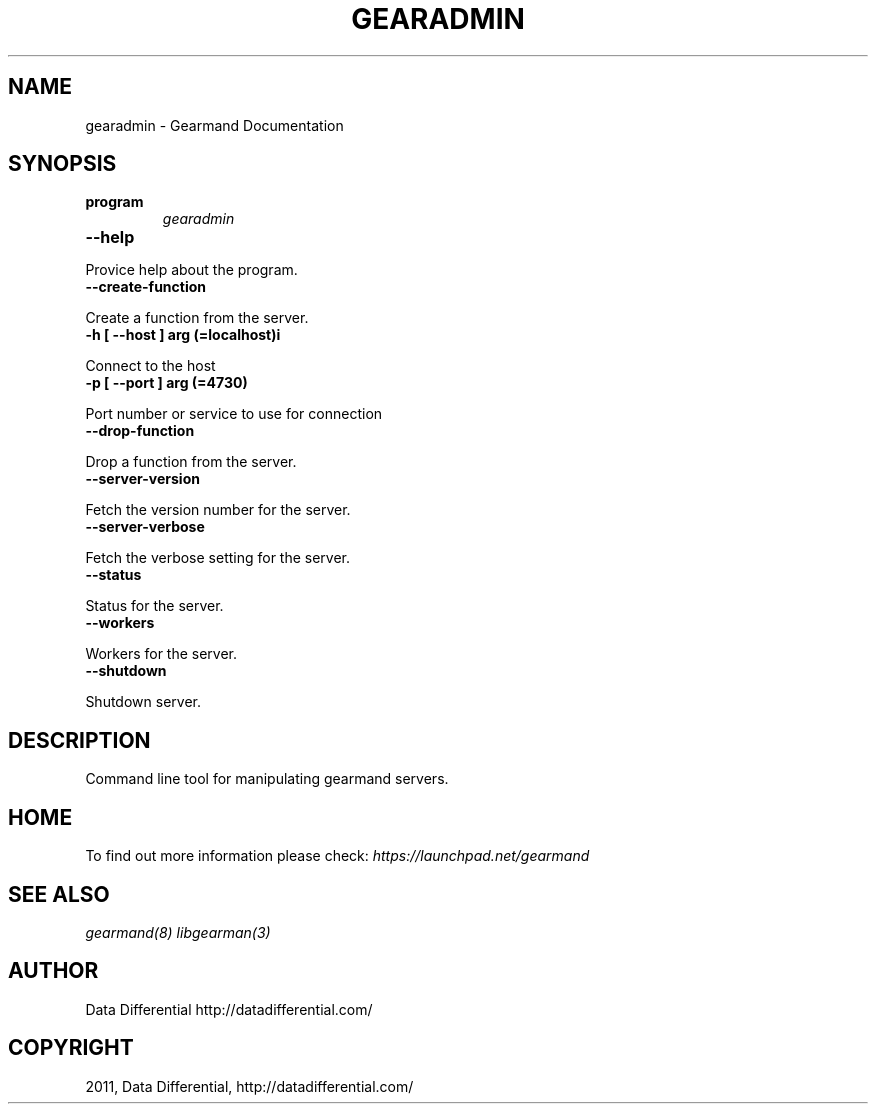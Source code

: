 .TH "GEARADMIN" "1" "May 02, 2011" "0.20" "Gearmand"
.SH NAME
gearadmin \- Gearmand Documentation
.
.nr rst2man-indent-level 0
.
.de1 rstReportMargin
\\$1 \\n[an-margin]
level \\n[rst2man-indent-level]
level margin: \\n[rst2man-indent\\n[rst2man-indent-level]]
-
\\n[rst2man-indent0]
\\n[rst2man-indent1]
\\n[rst2man-indent2]
..
.de1 INDENT
.\" .rstReportMargin pre:
. RS \\$1
. nr rst2man-indent\\n[rst2man-indent-level] \\n[an-margin]
. nr rst2man-indent-level +1
.\" .rstReportMargin post:
..
.de UNINDENT
. RE
.\" indent \\n[an-margin]
.\" old: \\n[rst2man-indent\\n[rst2man-indent-level]]
.nr rst2man-indent-level -1
.\" new: \\n[rst2man-indent\\n[rst2man-indent-level]]
.in \\n[rst2man-indent\\n[rst2man-indent-level]]u
..
.\" Man page generated from reStructeredText.
.
.SH SYNOPSIS
.INDENT 0.0
.TP
.B program
.
\fIgearadmin\fP
.UNINDENT
.INDENT 0.0
.TP
.B \-\-help
.UNINDENT
.sp
Provice help about the program.
.INDENT 0.0
.TP
.B \-\-create\-function
.UNINDENT
.sp
Create a function from the server.
.INDENT 0.0
.TP
.B \-h [ \-\-host ] arg (=localhost)i
.UNINDENT
.sp
Connect to the host
.INDENT 0.0
.TP
.B \-p [ \-\-port ] arg (=4730)
.UNINDENT
.sp
Port number or service to use for connection
.INDENT 0.0
.TP
.B \-\-drop\-function
.UNINDENT
.sp
Drop a function from the server.
.INDENT 0.0
.TP
.B \-\-server\-version
.UNINDENT
.sp
Fetch the version number for the server.
.INDENT 0.0
.TP
.B \-\-server\-verbose
.UNINDENT
.sp
Fetch the verbose setting for the server.
.INDENT 0.0
.TP
.B \-\-status
.UNINDENT
.sp
Status for the server.
.INDENT 0.0
.TP
.B \-\-workers
.UNINDENT
.sp
Workers for the server.
.INDENT 0.0
.TP
.B \-\-shutdown
.UNINDENT
.sp
Shutdown server.
.SH DESCRIPTION
.sp
Command line tool for manipulating gearmand servers.
.SH HOME
.sp
To find out more information please check:
\fI\%https://launchpad.net/gearmand\fP
.SH SEE ALSO
.sp
\fIgearmand(8)\fP \fIlibgearman(3)\fP
.SH AUTHOR
Data Differential http://datadifferential.com/
.SH COPYRIGHT
2011, Data Differential, http://datadifferential.com/
.\" Generated by docutils manpage writer.
.\" 
.
